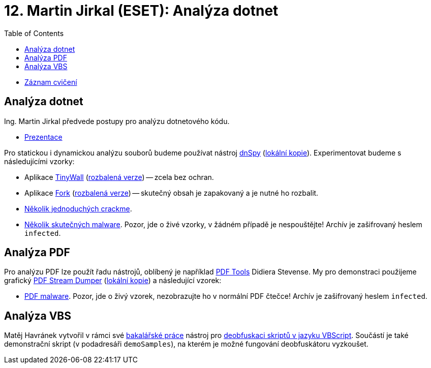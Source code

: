 ﻿
= 12. Martin Jirkal (ESET): Analýza dotnet
:imagesdir: ../media/labs/12
:toc:

* link:https://kib-files.fit.cvut.cz/mi-rev/recordings/2021/NI-cviceni_12_102.mp4[Záznam cvičení]

== Analýza dotnet

Ing. Martin Jirkal předvede postupy pro analýzu dotnetového kódu.

* link:{imagesdir}/cv12.pdf[Prezentace]

Pro statickou i dynamickou analýzu souborů budeme používat nástroj link:https://github.com/dnSpy/dnSpy/releases[dnSpy] (link:https://kib-files.fit.cvut.cz/mi-rev/nastroje/dnSpy-v6.1.8.zip[lokální kopie]). Experimentovat budeme s následujícími vzorky:

* Aplikace link:https://tinywall.pados.hu/download.php[TinyWall] (link:{imagesdir}/tinywall.zip[rozbalená verze]) -- zcela bez ochran.
* Aplikace link:https://fork.dev/[Fork] (link:{imagesdir}/fork.zip[rozbalená verze]) -- skutečný obsah je zapakovaný a je nutné ho rozbalit.
* link:{imagesdir}/crackme.zip[Několik jednoduchých crackme].
* link:{imagesdir}/malware.zip[Několik skutečných malware]. Pozor, jde o živé vzorky, v žádném případě je nespouštějte! Archív je zašifrovaný heslem `infected`.

== Analýza PDF

Pro analýzu PDF lze použít řadu nástrojů, oblíbený je například link:https://blog.didierstevens.com/programs/pdf-tools/[PDF Tools] Didiera Stevense. My pro demonstraci použijeme grafický link:http://sandsprite.com/blogs/index.php?pid=57&uid=7[PDF Stream Dumper] (link:https://kib-files.fit.cvut.cz/mi-rev/nastroje/PDFStreamDumper-v0.9.624.exe[lokální kopie]) a následující vzorek:

* link:{imagesdir}/pdfmalware.zip[PDF malware]. Pozor, jde o živý vzorek, nezobrazujte ho v normální PDF čtečce! Archív je zašifrovaný heslem `infected`.

== Analýza VBS

Matěj Havránek vytvořil v rámci své link:https://dspace.cvut.cz/handle/10467/94915[bakalářské práce] nástroj pro link:{imagesdir}/vbsdeobfuscator.zip[deobfuskaci skriptů v jazyku VBScript]. Součástí je také demonstrační skript (v podadresáři `demoSamples`), na kterém je možné fungování deobfuskátoru vyzkoušet.
